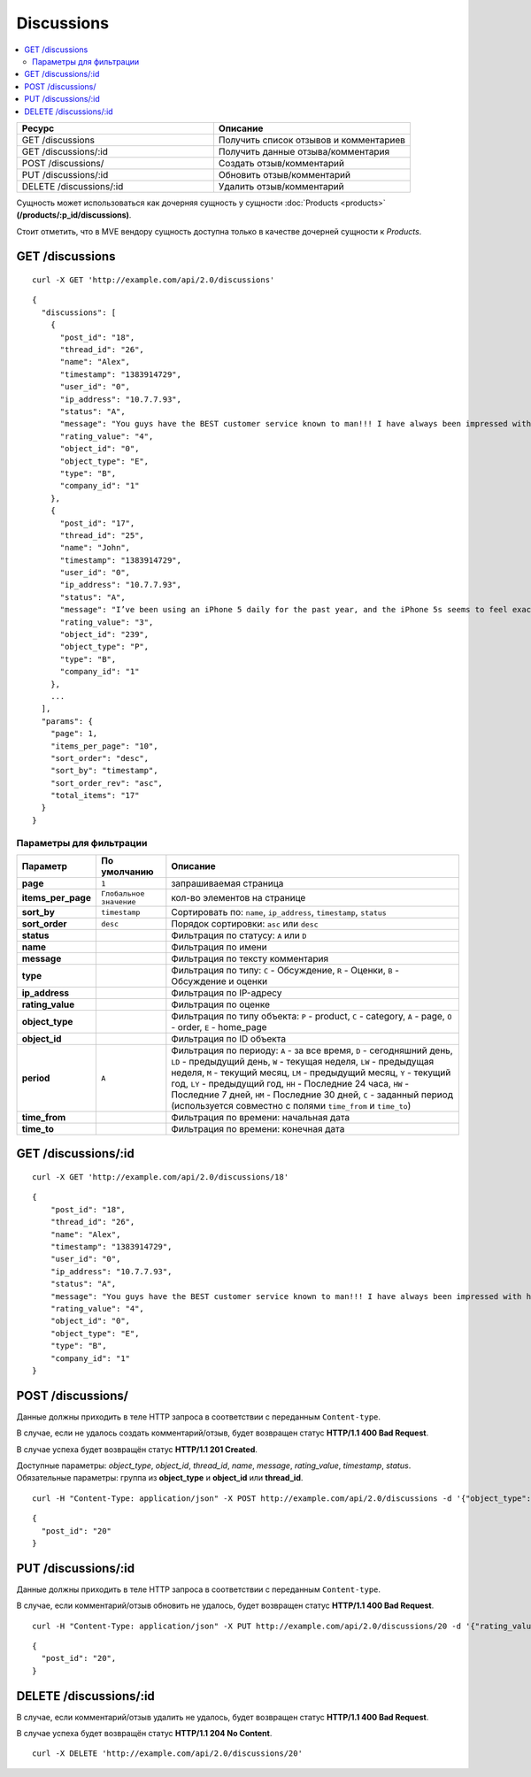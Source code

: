 ***********
Discussions
***********

.. contents::
   :backlinks: none
   :local:

.. list-table::
    :header-rows: 1
    :widths: 10 10
    
    *   -   Ресурс 
        -   Описание
    *   -   GET /discussions 
        -   Получить список отзывов и комментариев
    *   -   GET /discussions/:id
        -   Получить данные отзыва/комментария
    *   -   POST /discussions/
        -   Создать отзыв/комментарий
    *   -   PUT /discussions/:id
        -   Обновить отзыв/комментарий
    *   -   DELETE /discussions/:id
        -   Удалить отзыв/комментарий



Сущность может использоваться как дочерняя сущность у сущности :doc:`Products <products>` **(/products/:p_id/discussions)**. 

Стоит отметить, что в MVE вендору сущность доступна только в качестве дочерней сущности к *Products*.

================
GET /discussions
================

::

  curl -X GET 'http://example.com/api/2.0/discussions'

::

  {
    "discussions": [
      {
        "post_id": "18",
        "thread_id": "26",
        "name": "Alex",
        "timestamp": "1383914729",
        "user_id": "0",
        "ip_address": "10.7.7.93",
        "status": "A",
        "message": "You guys have the BEST customer service known to man!!! I have always been impressed with how fast you help us out!",
        "rating_value": "4",
        "object_id": "0",
        "object_type": "E",
        "type": "B",
        "company_id": "1"
      },
      {
        "post_id": "17",
        "thread_id": "25",
        "name": "John",
        "timestamp": "1383914729",
        "user_id": "0",
        "ip_address": "10.7.7.93",
        "status": "A",
        "message": "I’ve been using an iPhone 5 daily for the past year, and the iPhone 5s seems to feel exactly the same: the same curved edges, same dimensions, same everything. It's only an updated Home button and the new camera flash which make you realize that this is not an iPhone 5.  Many people think that releasing the same design twice is bad, and there are others who realize that sometimes there's no need for change. Apple might want to understand that the competition is strong, and it needs to stay relevant. ",
        "rating_value": "3",
        "object_id": "239",
        "object_type": "P",
        "type": "B",
        "company_id": "1"
      },
      ...
    ],
    "params": {
      "page": 1,
      "items_per_page": "10",
      "sort_order": "desc",
      "sort_by": "timestamp",
      "sort_order_rev": "asc",
      "total_items": "17"
    }
  }

------------------------
Параметры для фильтрации
------------------------

.. list-table::
    :header-rows: 1
    :widths: 7 7 30

    *   -   Параметр 
        -   По умолчанию
	-   Описание
    *   -   **page**
        -   ``1``	
	-   запрашиваемая страница
    *   -   **items_per_page** 
        -   ``Глобальное значение``
	-   кол-во элементов на странице
    *   -   **sort_by**
        -   ``timestamp``
	-   Сортировать по: ``name``, ``ip_address``, ``timestamp``, ``status``
    *   -   **sort_order**  
        -   ``desc``
	-   Порядок сортировки: ``asc`` или ``desc``
    *   -   **status**
        -
	-   Фильтрация по статусу: ``A`` или ``D``
    *   -   **name**
        -
	-   Фильтрация по имени
    *   -   **message**
        -
	-   Фильтрация по тексту комментария
    *   -   **type**
        -   
	-   Фильтрация по типу: ``C`` - Обсуждение, ``R`` - Оценки, ``B`` - Обсуждение и оценки
    *   -   **ip_address**
        -
	-   Фильтрация по IP-адресу
    *   -   **rating_value**
        -
	-   Фильтрация по оценке
    *   -   **object_type**
        -
	-   Фильтрация по типу объекта: ``P`` - product, ``C`` - category, ``A`` - page, ``O`` - order, ``E`` - home_page
    *   -   **object_id** 
        -   
	-   Фильтрация по ID объекта
    *   -   **period**
        -   ``A``
	-   Фильтрация по периоду: ``A`` - за все время, ``D`` - сегодняшний день, ``LD`` - предыдущий день, ``W`` - текущая неделя, ``LW`` - предыдущая неделя, ``M`` - текущий месяц, ``LM`` - предыдущий месяц, ``Y`` - текущий год, ``LY`` - предыдущий год, ``HH`` - Последние 24 часа, ``HW`` - Последние 7 дней, ``HM`` - Последние 30 дней, ``C`` - заданный период (используется совместно с полями ``time_from`` и ``time_to``)
    *   -   **time_from**  
        -
	-   Фильтрация по времени: начальная дата
    *   -   **time_to**
        -
	-   Фильтрация по времени: конечная дата

====================
GET /discussions/:id
====================

::

  curl -X GET 'http://example.com/api/2.0/discussions/18'

::

  {
      "post_id": "18",
      "thread_id": "26",
      "name": "Alex",
      "timestamp": "1383914729",
      "user_id": "0",
      "ip_address": "10.7.7.93",
      "status": "A",
      "message": "You guys have the BEST customer service known to man!!! I have always been impressed with how fast you help us out!",
      "rating_value": "4",
      "object_id": "0",
      "object_type": "E",
      "type": "B",
      "company_id": "1"
  }

==================
POST /discussions/
==================

Данные должны приходить в теле HTTP запроса в соответствии с переданным ``Content-type``.

В случае, если не удалось создать комментарий/отзыв, будет возвращен статус **HTTP/1.1 400 Bad Request**.

В случае успеха будет возвращён статус **HTTP/1.1 201 Created**.

Доступные параметры: *object_type*, *object_id*, *thread_id*, *name*, *message*, *rating_value*, *timestamp*, *status*. 
Обязательные параметры: группа из **object_type** и **object_id** или **thread_id**.

::

  curl -H "Content-Type: application/json" -X POST http://example.com/api/2.0/discussions -d '{"object_type":"P", "object_id":242, "name":"Api", "rating_value":4, "message":"Message via API"}'

::

  {
    "post_id": "20"
  }

====================
PUT /discussions/:id
====================

Данные должны приходить в теле HTTP запроса в соответствии с переданным ``Content-type``.

В случае, если комментарий/отзыв обновить не удалось, будет возвращен статус **HTTP/1.1 400 Bad Request**.

::

  curl -H "Content-Type: application/json" -X PUT http://example.com/api/2.0/discussions/20 -d '{"rating_value":5, "message":"Changed message via API", "status":"D"}'

::

  {
    "post_id": "20",
  }    

=======================
DELETE /discussions/:id
=======================

В случае, если комментарий/отзыв удалить не удалось, будет возвращен статус **HTTP/1.1 400 Bad Request**.

В случае успеха будет возвращён статус **HTTP/1.1 204 No Content**.

::

  curl -X DELETE 'http://example.com/api/2.0/discussions/20'

